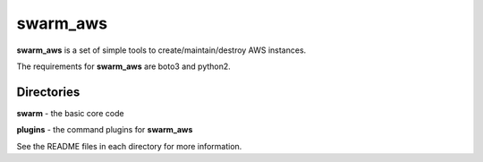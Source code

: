 swarm_aws
=========

**swarm_aws** is a set of simple tools to create/maintain/destroy AWS instances.

The requirements for **swarm_aws** are boto3 and python2.

Directories
-----------

**swarm** - the basic core code

**plugins** - the command plugins for **swarm_aws**

See the README files in each directory for more information.

